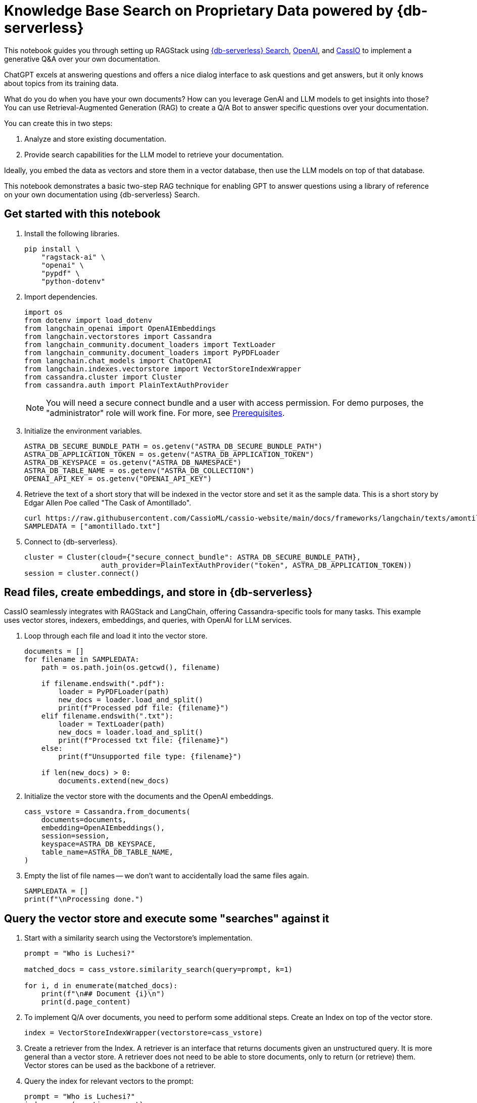 = Knowledge Base Search on Proprietary Data powered by {db-serverless}
:navtitle: Knowledge Base Search on Proprietary Data powered by {db-serverless}
:page-layout: tutorial
:page-icon-role: bg-[var(--ds-neutral-900)]
:page-toclevels: 1
:page-colab-link: https://colab.research.google.com/github/datastax/ragstack-ai/blob/main/examples/notebooks/QA_with_cassio.ipynb

This notebook guides you through setting up RAGStack using https://docs.datastax.com/en/astra-serverless/docs/vector-search/overview.html[{db-serverless} Search], https://platform.openai.com[OpenAI], and https://cassio.org/[CassIO] to implement a generative Q&A over your own documentation.

ChatGPT excels at answering questions and offers a nice dialog interface to ask questions and get answers, but it only knows about topics from its training data.

What do you do when you have your own documents? How can you leverage GenAI and LLM models to get insights into those? You can use Retrieval-Augmented Generation (RAG) to create a Q/A Bot to answer specific questions over your documentation.

You can create this in two steps:

. Analyze and store existing documentation.
. Provide search capabilities for the LLM model to retrieve your documentation.

Ideally, you embed the data as vectors and store them in a vector database, then use the LLM models on top of that database.

This notebook demonstrates a basic two-step RAG technique for enabling GPT to answer questions using a library of reference on your own documentation using {db-serverless} Search.

== Get started with this notebook

. Install the following libraries.
+
[source,python]
----
pip install \
    "ragstack-ai" \
    "openai" \
    "pypdf" \
    "python-dotenv"
----
+
. Import dependencies.
+
[source,python]
----
import os
from dotenv import load_dotenv
from langchain_openai import OpenAIEmbeddings
from langchain.vectorstores import Cassandra
from langchain_community.document_loaders import TextLoader
from langchain_community.document_loaders import PyPDFLoader
from langchain.chat_models import ChatOpenAI
from langchain.indexes.vectorstore import VectorStoreIndexWrapper
from cassandra.cluster import Cluster
from cassandra.auth import PlainTextAuthProvider
----
+
[NOTE]
====
You will need a secure connect bundle and a user with access permission. For demo purposes, the "administrator" role will work fine. For more, see  xref:examples:prerequisites.adoc[Prerequisites].
====
+
. Initialize the environment variables.
+
[source,python]
----
ASTRA_DB_SECURE_BUNDLE_PATH = os.getenv("ASTRA_DB_SECURE_BUNDLE_PATH")
ASTRA_DB_APPLICATION_TOKEN = os.getenv("ASTRA_DB_APPLICATION_TOKEN")
ASTRA_DB_KEYSPACE = os.getenv("ASTRA_DB_NAMESPACE")
ASTRA_DB_TABLE_NAME = os.getenv("ASTRA_DB_COLLECTION")
OPENAI_API_KEY = os.getenv("OPENAI_API_KEY")
----
+
. Retrieve the text of a short story that will be indexed in the vector store and set it as the sample data. This is a short story by Edgar Allen Poe called "The Cask of Amontillado".
+
[source,python]
----
curl https://raw.githubusercontent.com/CassioML/cassio-website/main/docs/frameworks/langchain/texts/amontillado.txt --output amontillado.txt
SAMPLEDATA = ["amontillado.txt"]
----
+
. Connect to {db-serverless}.
+
[source,python]
----
cluster = Cluster(cloud={"secure_connect_bundle": ASTRA_DB_SECURE_BUNDLE_PATH},
                  auth_provider=PlainTextAuthProvider("token", ASTRA_DB_APPLICATION_TOKEN))
session = cluster.connect()
----

== Read files, create embeddings, and store in {db-serverless}
CassIO seamlessly integrates with RAGStack and LangChain, offering Cassandra-specific tools for many tasks.
This example uses vector stores, indexers, embeddings, and queries, with OpenAI for LLM services.

. Loop through each file and load it into the vector store.
+
[source,python]
----
documents = []
for filename in SAMPLEDATA:
    path = os.path.join(os.getcwd(), filename)

    if filename.endswith(".pdf"):
        loader = PyPDFLoader(path)
        new_docs = loader.load_and_split()
        print(f"Processed pdf file: {filename}")
    elif filename.endswith(".txt"):
        loader = TextLoader(path)
        new_docs = loader.load_and_split()
        print(f"Processed txt file: {filename}")
    else:
        print(f"Unsupported file type: {filename}")

    if len(new_docs) > 0:
        documents.extend(new_docs)
----
+
. Initialize the vector store with the documents and the OpenAI embeddings.
+
[source,python]
----
cass_vstore = Cassandra.from_documents(
    documents=documents,
    embedding=OpenAIEmbeddings(),
    session=session,
    keyspace=ASTRA_DB_KEYSPACE,
    table_name=ASTRA_DB_TABLE_NAME,
)
----
+
. Empty the list of file names -- we don't want to accidentally load the same files again.
+
[source,python]
----
SAMPLEDATA = []
print(f"\nProcessing done.")
----

== Query the vector store and execute some "searches" against it
. Start with a similarity search using the Vectorstore's implementation.
+
[source,python]
----
prompt = "Who is Luchesi?"

matched_docs = cass_vstore.similarity_search(query=prompt, k=1)

for i, d in enumerate(matched_docs):
    print(f"\n## Document {i}\n")
    print(d.page_content)
----
+
. To implement Q/A over documents, you need to perform some additional steps.
Create an Index on top of the vector store.
+
[source,python]
----
index = VectorStoreIndexWrapper(vectorstore=cass_vstore)
----

. Create a retriever from the Index.
A retriever is an interface that returns documents given an unstructured query.
It is more general than a vector store.
A retriever does not need to be able to store documents, only to return (or retrieve) them.
Vector stores can be used as the backbone of a retriever.
. Query the index for relevant vectors to the prompt:
+
[source,python]
----
prompt = "Who is Luchesi?"
index.query(question=prompt)
----
+
. Alternatively, use a retrieval chain with a custom prompt:
+
[source,python]
----
from langchain.chains import RetrievalQA
from langchain.llms import OpenAI
from langchain.prompts import ChatPromptTemplate

prompt= """
You are Marv, a sarcastic but factual chatbot. End every response with a joke related to the question.
Context: {context}
Question: {question}
Your answer:
"""
prompt = ChatPromptTemplate.from_template(prompt)

qa = RetrievalQA.from_chain_type(llm=OpenAI(), retriever=cass_vstore.as_retriever(), chain_type_kwargs={"prompt": prompt})

result = qa.run("{question: Who is Luchesi?")
result
----
